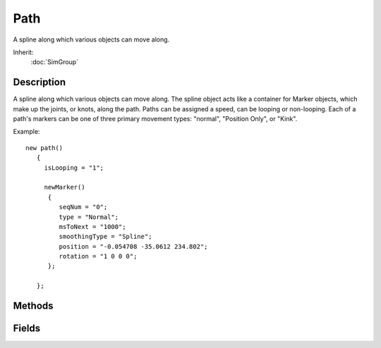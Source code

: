 Path
====

A spline along which various objects can move along.

Inherit:
	:doc:`SimGroup`

Description
-----------

A spline along which various objects can move along. The spline object acts like a container for Marker objects, which make up the joints, or knots, along the path. Paths can be assigned a speed, can be looping or non-looping. Each of a path's markers can be one of three primary movement types: "normal", "Position Only", or "Kink".

Example::

	new path()
	   {
	     isLooping = "1";
	
	     newMarker()
	      {
	         seqNum = "0";
	         type = "Normal";
	         msToNext = "1000";
	         smoothingType = "Spline";
	         position = "-0.054708 -35.0612 234.802";
	         rotation = "1 0 0 0";
	      };
	
	   };


Methods
-------


.. cpp:function:: int Path::getPathId()

	Returns the PathID (not the object ID) of this path.

	:return: PathID (not the object ID) of this path. 

	Example::

		// Acquire the PathID of this path object.
		%pathID = %thisPath.getPathId();

Fields
------


.. cpp:member:: bool  Path::isLooping

	If this is true, the loop is closed, otherwise it is open.
